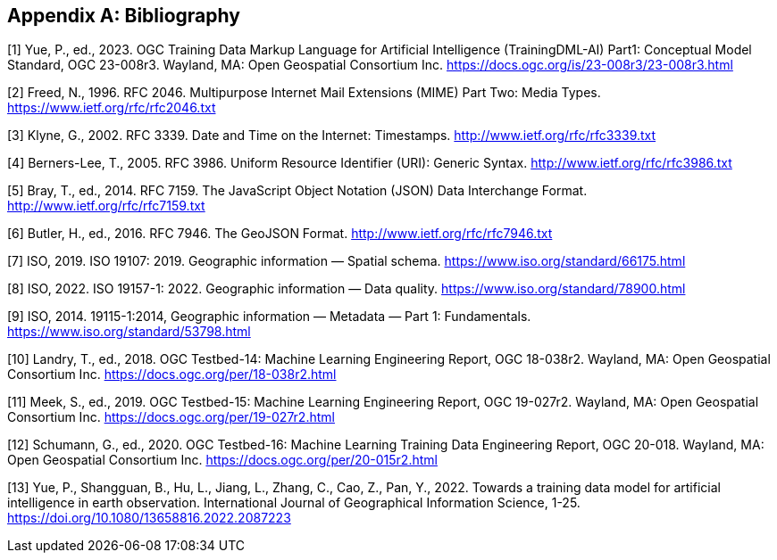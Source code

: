 [appendix]
[[ats-bibliography]]
== Bibliography

[1] Yue, P., ed., 2023. OGC Training Data Markup Language for Artificial Intelligence (TrainingDML-AI) Part1: Conceptual Model Standard, OGC 23-008r3. Wayland, MA: Open Geospatial Consortium Inc. https://docs.ogc.org/is/23-008r3/23-008r3.html

[2] Freed, N., 1996. RFC 2046. Multipurpose Internet Mail Extensions (MIME) Part Two: Media Types. https://www.ietf.org/rfc/rfc2046.txt

[3] Klyne, G., 2002. RFC 3339. Date and Time on the Internet: Timestamps. http://www.ietf.org/rfc/rfc3339.txt

[4] Berners-Lee, T., 2005. RFC 3986. Uniform Resource Identifier (URI): Generic Syntax. http://www.ietf.org/rfc/rfc3986.txt

[5] Bray, T., ed., 2014. RFC 7159. The JavaScript Object Notation (JSON) Data Interchange Format. http://www.ietf.org/rfc/rfc7159.txt

[6] Butler, H., ed., 2016. RFC 7946. The GeoJSON Format. http://www.ietf.org/rfc/rfc7946.txt

[7] ISO, 2019. ISO 19107: 2019. Geographic information — Spatial schema. https://www.iso.org/standard/66175.html

[8] ISO, 2022. ISO 19157-1: 2022. Geographic information — Data quality. https://www.iso.org/standard/78900.html

[9] ISO, 2014. 19115-1:2014, Geographic information — Metadata — Part 1: Fundamentals. https://www.iso.org/standard/53798.html

[10] Landry, T., ed., 2018. OGC Testbed-14: Machine Learning Engineering Report, OGC 18-038r2. Wayland, MA: Open Geospatial Consortium Inc. https://docs.ogc.org/per/18-038r2.html

[11] Meek, S., ed., 2019. OGC Testbed-15: Machine Learning Engineering Report, OGC 19-027r2. Wayland, MA: Open Geospatial Consortium Inc. https://docs.ogc.org/per/19-027r2.html

[12] Schumann, G., ed., 2020. OGC Testbed-16: Machine Learning Training Data Engineering Report, OGC 20-018. Wayland, MA: Open Geospatial Consortium Inc. https://docs.ogc.org/per/20-015r2.html

[13] Yue, P., Shangguan, B., Hu, L., Jiang, L., Zhang, C., Cao, Z., Pan, Y., 2022. Towards a training data model for artificial intelligence in earth observation. International Journal of Geographical Information Science, 1-25. https://doi.org/10.1080/13658816.2022.2087223